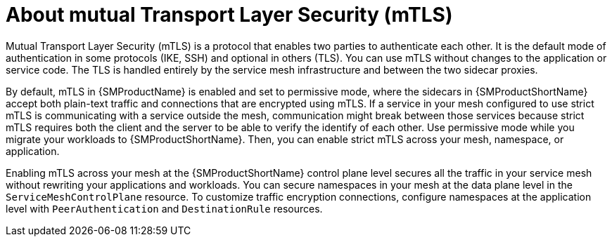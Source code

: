 // Module included in the following assemblies:
//
// * service_mesh/v2x/ossm-config.adoc

:_mod-docs-content-type: CONCEPT
[id="ossm-security-mtls_{context}"]
= About mutual Transport Layer Security (mTLS)

Mutual Transport Layer Security (mTLS) is a protocol that enables two parties to authenticate each other. It is the default mode of authentication in some protocols (IKE, SSH) and optional in others (TLS). You can use mTLS without changes to the application or service code. The TLS is handled entirely by the service mesh infrastructure and between the two sidecar proxies.

By default, mTLS in {SMProductName} is enabled and set to permissive mode, where the sidecars in {SMProductShortName} accept both plain-text traffic and connections that are encrypted using mTLS. If a service in your mesh configured to use strict mTLS is communicating with a service outside the mesh, communication might break between those services because strict mTLS requires both the client and the server to be able to verify the identify of each other. Use permissive mode while you migrate your workloads to {SMProductShortName}. Then, you can enable strict mTLS across your mesh, namespace, or application.

Enabling mTLS across your mesh at the {SMProductShortName} control plane level secures all the traffic in your service mesh without rewriting your applications and workloads. You can secure namespaces in your mesh at the data plane level in the `ServiceMeshControlPlane` resource. To customize traffic encryption connections, configure namespaces at the application level with `PeerAuthentication` and `DestinationRule` resources.